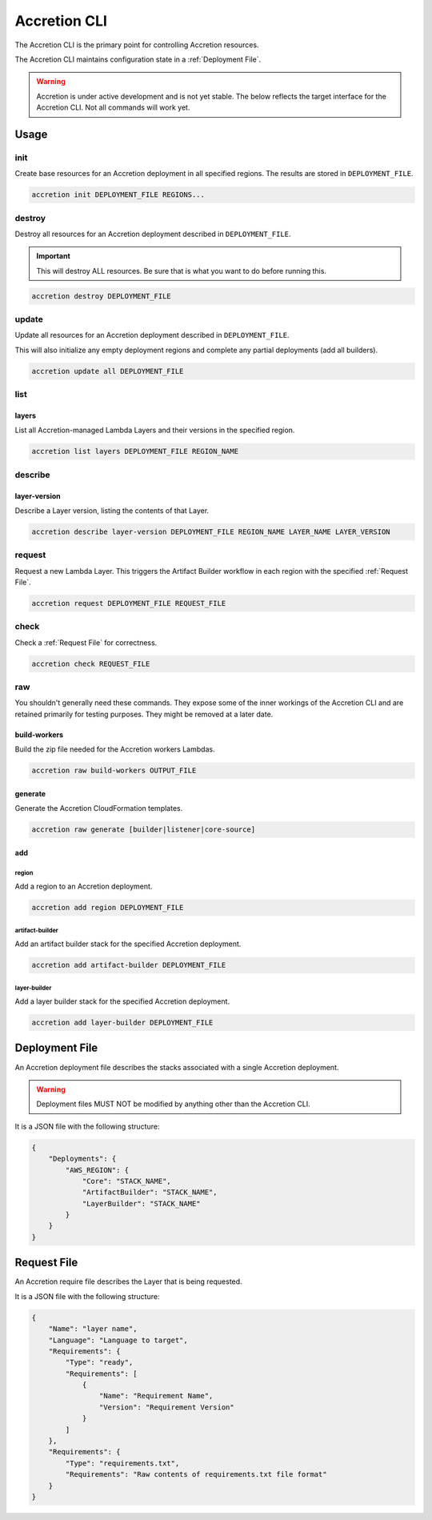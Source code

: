 *************
Accretion CLI
*************

The Accretion CLI is the primary point for controlling Accretion resources.

The Accretion CLI maintains configuration state in a :ref:`Deployment File`.

.. warning::

    Accretion is under active development and is not yet stable.
    The below reflects the target interface for the Accretion CLI.
    Not all commands will work yet.

Usage
=====

init
----

Create base resources for an Accretion deployment in all specified regions.
The results are stored in ``DEPLOYMENT_FILE``.

.. code:: shell

    accretion init DEPLOYMENT_FILE REGIONS...


destroy
-------

Destroy all resources for an Accretion deployment described in ``DEPLOYMENT_FILE``.

.. important::

    This will destroy ALL resources.
    Be sure that is what you want to do before running this.


.. code:: shell

    accretion destroy DEPLOYMENT_FILE


update
------

Update all resources for an Accretion deployment described in ``DEPLOYMENT_FILE``.

This will also
initialize any empty deployment regions
and complete any partial deployments (add all builders).

.. code:: shell

    accretion update all DEPLOYMENT_FILE

list
----

layers
^^^^^^

List all Accretion-managed Lambda Layers and their versions in the specified region.

.. code:: shell

    accretion list layers DEPLOYMENT_FILE REGION_NAME

describe
--------

layer-version
^^^^^^^^^^^^^

Describe a Layer version, listing the contents of that Layer.

.. code:: shell

    accretion describe layer-version DEPLOYMENT_FILE REGION_NAME LAYER_NAME LAYER_VERSION

request
-------

Request a new Lambda Layer.
This triggers the Artifact Builder workflow in each region with the specified :ref:`Request File`.

.. code:: shell

    accretion request DEPLOYMENT_FILE REQUEST_FILE

check
-----

Check a :ref:`Request File` for correctness.


.. code:: shell

    accretion check REQUEST_FILE

raw
---

You shouldn't generally need these commands.
They expose some of the inner workings of the Accretion CLI
and are retained primarily for testing purposes.
They might be removed at a later date.

build-workers
^^^^^^^^^^^^^

Build the zip file needed for the Accretion workers Lambdas.

.. code:: shell

    accretion raw build-workers OUTPUT_FILE

generate
^^^^^^^^

Generate the Accretion CloudFormation templates.

.. code:: shell

    accretion raw generate [builder|listener|core-source]

.. _Deployment File:


add
^^^

region
""""""

Add a region to an Accretion deployment.

.. code:: shell

    accretion add region DEPLOYMENT_FILE

artifact-builder
""""""""""""""""

Add an artifact builder stack for the specified Accretion deployment.

.. code:: shell

    accretion add artifact-builder DEPLOYMENT_FILE


layer-builder
"""""""""""""

Add a layer builder stack for the specified Accretion deployment.

.. code:: shell

    accretion add layer-builder DEPLOYMENT_FILE

Deployment File
===============

An Accretion deployment file describes the stacks associated with a single Accretion deployment.

.. warning::

    Deployment files MUST NOT be modified by anything other than the Accretion CLI.

It is a JSON file with the following structure:

.. code:: json

    {
        "Deployments": {
            "AWS_REGION": {
                "Core": "STACK_NAME",
                "ArtifactBuilder": "STACK_NAME",
                "LayerBuilder": "STACK_NAME"
            }
        }
    }


.. _Request File:

Request File
============

An Accretion require file describes the Layer that is being requested.

It is a JSON file with the following structure:

.. code:: json

    {
        "Name": "layer name",
        "Language": "Language to target",
        "Requirements": {
            "Type": "ready",
            "Requirements": [
                {
                    "Name": "Requirement Name",
                    "Version": "Requirement Version"
                }
            ]
        },
        "Requirements": {
            "Type": "requirements.txt",
            "Requirements": "Raw contents of requirements.txt file format"
        }
    }
